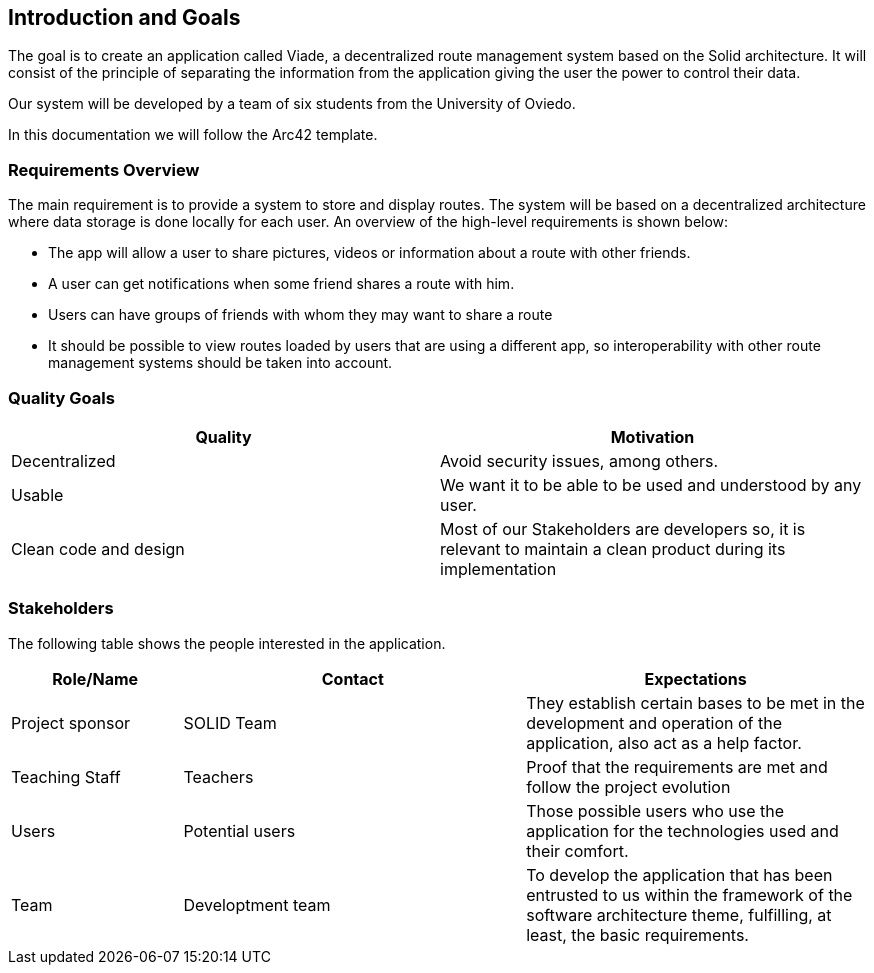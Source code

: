 [[section-introduction-and-goals]]
== Introduction and Goals

The goal is to create an application called Viade, a decentralized route management system based on the Solid architecture. It will consist of the principle of separating the information from the application giving the user the power to control their data.

Our system will be developed by a team of six students from the University of Oviedo.

In this documentation we will follow the Arc42 template.

=== Requirements Overview
The main requirement is to provide a system to store and display routes.  The system will be based on a decentralized architecture where data storage is done locally for each user. 
An overview of the high-level requirements is shown below:

* The app will allow a user to share pictures, videos or information about a route with other friends.
* A user can get notifications when some friend shares a route with him.
* Users can have groups of friends with whom they may want to share a route
* It should be possible to view routes loaded by users that are using a different app, so interoperability with other route management systems should be taken into account.

=== Quality Goals

[width="100%",options="header"]
|===
|Quality|Motivation
| Decentralized | Avoid security issues, among others.
| Usable | We want it to be able to be used and understood by any user.
| Clean code and design | Most of our Stakeholders are developers so, it is relevant to maintain a clean product during its implementation
|===

=== Stakeholders

The following table shows the people interested in the application.

[width="100%",options="header",cols="1,2,2"]
|===
|Role/Name|Contact|Expectations
| Project sponsor | SOLID Team | They establish certain bases to be met in the development and operation of the application, also act as a help factor. 
| Teaching Staff | Teachers | Proof that the requirements are met and follow the project evolution
| Users | Potential users | Those possible users who use the application for the technologies used and their comfort.
| Team | Developtment team | To develop the application that has been entrusted to us within the framework of the software architecture theme, fulfilling, at least, the basic requirements.
|===
